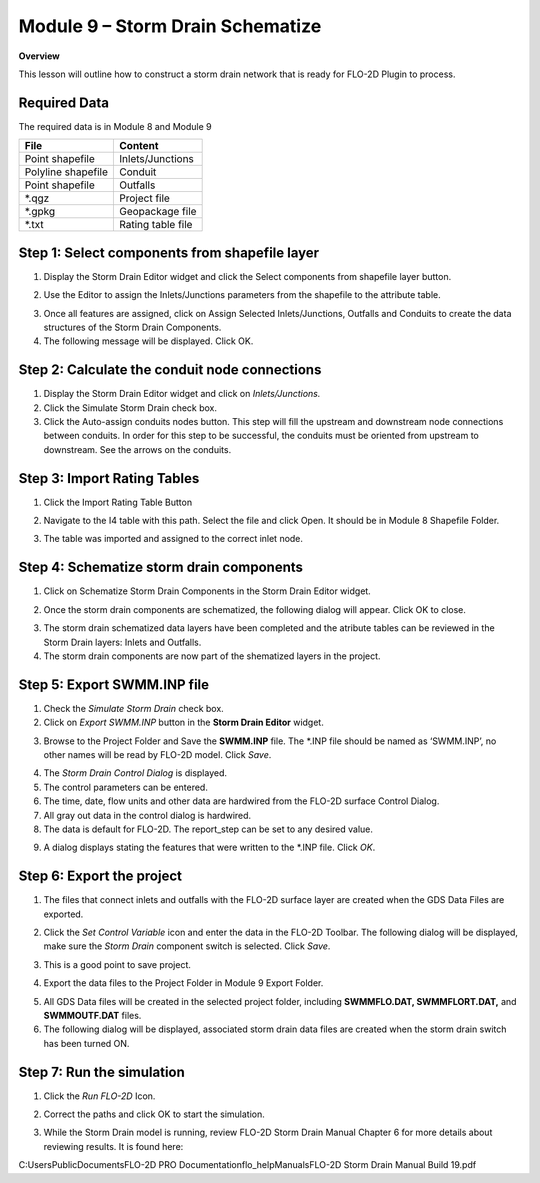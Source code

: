 Module 9 – Storm Drain Schematize
==================================

**Overview**

This lesson will outline how to construct a storm drain network that is ready for FLO-2D Plugin to process.

Required Data
--------------

The required data is in Module 8 and Module 9

================== =================
**File**           **Content**
================== =================
Point shapefile    Inlets/Junctions
Polyline shapefile Conduit
Point shapefile    Outfalls
\*.qgz             Project file
\*.gpkg            Geopackage file
\*.txt             Rating table file
================== =================

Step 1: Select components from shapefile layer
----------------------------------------------

1. Display the Storm Drain Editor widget and click the Select components from shapefile layer button.

.. image:: ../img/Advanced-Workshop/Module265.png

2. Use the Editor to assign the Inlets/Junctions parameters from the shapefile to the attribute table.

.. image:: ../img/Advanced-Workshop/Module266.png

.. image:: ../img/Advanced-Workshop/Module267.png

.. image:: ../img/Advanced-Workshop/Module268.png

3. Once all features are assigned, click on Assign Selected Inlets/Junctions, Outfalls and Conduits to create the data structures of the Storm Drain
   Components.

4. The following message will be displayed.
   Click OK.

.. image:: ../img/Advanced-Workshop/Module269.png

Step 2: Calculate the conduit node connections
----------------------------------------------

1. Display the Storm Drain Editor widget and click on *Inlets/Junctions.*

2. Click the Simulate Storm Drain check box.

3. Click the Auto-assign conduits nodes button.
   This step will fill the upstream and downstream node connections between conduits.
   In order for this step to be successful, the conduits must be oriented from upstream to downstream.
   See the arrows on the conduits.

.. image:: ../img/Advanced-Workshop/Module270.png

Step 3: Import Rating Tables
----------------------------

1. Click the Import Rating Table Button

.. image:: ../img/Advanced-Workshop/Module271.png

2. Navigate to the I4 table with this path.
   Select the file and click Open.
   It should be in Module 8 Shapefile Folder.

.. image:: ../img/Advanced-Workshop/Module272.png

3. The table was imported and assigned to the correct inlet node.

.. image:: ../img/Advanced-Workshop/Module273.png

Step 4: Schematize storm drain components
-----------------------------------------

1. Click on Schematize Storm Drain Components in the Storm Drain Editor widget.

.. image:: ../img/Advanced-Workshop/Module274.png

2. Once the storm drain components are schematized, the following dialog will appear.
   Click OK to close.

.. image:: ../img/Advanced-Workshop/Module275.png

3. The storm drain schematized data layers have been completed and the atribute tables can be reviewed in the Storm Drain layers: Inlets and Outfalls.

4. The storm drain components are now part of the shematized layers in the project.

.. image:: ../img/Advanced-Workshop/Module276.png

Step 5: Export SWMM.INP file
----------------------------

1. Check the *Simulate Storm Drain* check box.

2. Click on *Export SWMM.INP* button in the **Storm Drain Editor** widget.

.. image:: ../img/Advanced-Workshop/Module277.png

3. Browse to the Project Folder and Save the **SWMM.INP** file.
   The \*.INP file should be named as ‘SWMM.INP’, no other names will be read by FLO-2D model.
   Click *Save*.

.. image:: ../img/Advanced-Workshop/Module278.png

4. The *Storm Drain Control Dialog* is displayed.

5. The control parameters can be entered.

6. The time, date, flow units and other data are hardwired from the FLO-2D surface Control Dialog.

7. All gray out data in the control dialog is hardwired.

8. The data is default for FLO-2D.
   The report_step can be set to any desired value.

.. image:: ../img/Advanced-Workshop/Module279.png

9. A dialog displays stating the features that were written to the \*.INP file.
   Click *OK*.

.. image:: ../img/Advanced-Workshop/Module280.png

Step 6: Export the project
--------------------------

1. The files that connect inlets and outfalls with the FLO-2D surface layer are created when the GDS Data Files are exported.

.. image:: ../img/Advanced-Workshop/Module281.png

2. Click the *Set* *Control Variable* icon and enter the data in the FLO-2D Toolbar.
   The following dialog will be displayed, make sure the *Storm Drain* component switch is selected.
   Click *Save*.

.. image:: ../img/Advanced-Workshop/Module282.png

3. This is a good point to save project.

.. image:: ../img/Advanced-Workshop/Module046.png

4. Export the data files to the Project Folder in Module 9 Export Folder.

.. image:: ../img/Advanced-Workshop/Module283.png

.. image:: ../img/Advanced-Workshop/Module284.png

.. image:: ../img/Advanced-Workshop/Module285.png

5. All GDS Data files will be created in the selected project folder, including **SWMMFLO.DAT, SWMMFLORT.DAT,** and **SWMMOUTF.DAT** files.

6. The following dialog will be displayed, associated storm drain data files are created when the storm drain switch has been turned ON.

.. image:: ../img/Advanced-Workshop/Module286.png

Step 7: Run the simulation
--------------------------

1. Click the *Run FLO-2D* Icon.

.. image:: ../img/Advanced-Workshop/Module287.png

2. Correct the paths and click OK to start the simulation.

.. image:: ../img/Advanced-Workshop/Module288.png

3. While the Storm Drain model is running, review FLO-2D Storm Drain Manual Chapter 6 for more details about reviewing results.
   It is found here:

C:\Users\Public\Documents\FLO-2D PRO Documentation\flo_help\Manuals\FLO-2D Storm Drain Manual Build 19.pdf

.. |Module289| image:: ../img/Advanced-Workshop/Module289.png

.. |Module290| image:: ../img/Advanced-Workshop/Module290.png
